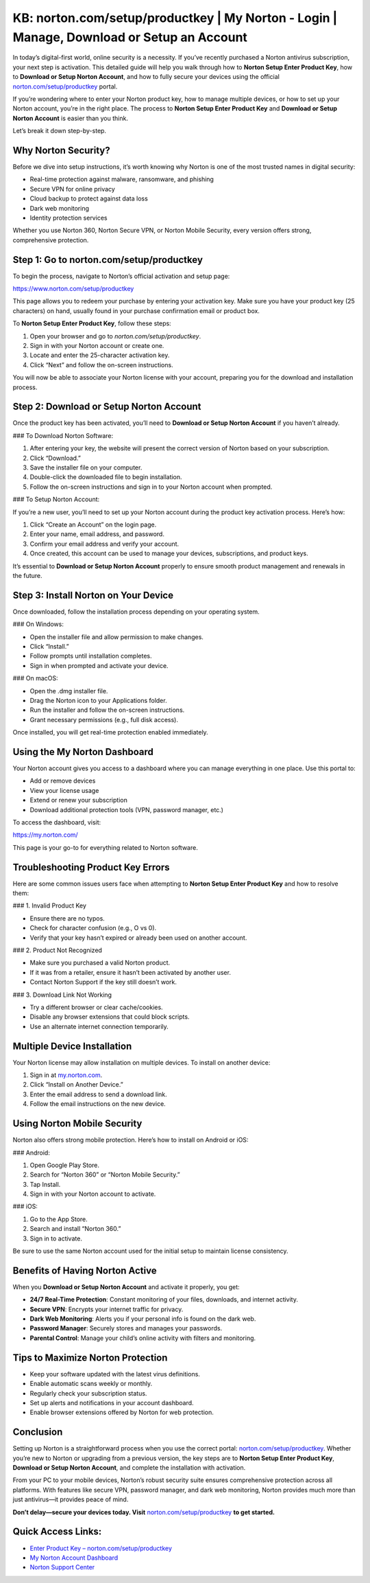 KB: norton.com/setup/productkey | My Norton - Login | Manage, Download or Setup an Account
=======================================================================================

In today’s digital-first world, online security is a necessity. If you’ve recently purchased a Norton antivirus subscription, your next step is activation. This detailed guide will help you walk through how to **Norton Setup Enter Product Key**, how to **Download or Setup Norton Account**, and how to fully secure your devices using the official `norton.com/setup/productkey <https://www.norton.com/setup/productkey>`_ portal.

If you’re wondering where to enter your Norton product key, how to manage multiple devices, or how to set up your Norton account, you’re in the right place. The process to **Norton Setup Enter Product Key** and **Download or Setup Norton Account** is easier than you think.

Let’s break it down step-by-step.

Why Norton Security?
----------------------

Before we dive into setup instructions, it’s worth knowing why Norton is one of the most trusted names in digital security:

- Real-time protection against malware, ransomware, and phishing
- Secure VPN for online privacy
- Cloud backup to protect against data loss
- Dark web monitoring
- Identity protection services

Whether you use Norton 360, Norton Secure VPN, or Norton Mobile Security, every version offers strong, comprehensive protection.

Step 1: Go to norton.com/setup/productkey
------------------------------------------

To begin the process, navigate to Norton’s official activation and setup page:

`https://www.norton.com/setup/productkey <https://www.norton.com/setup/productkey>`_

This page allows you to redeem your purchase by entering your activation key. Make sure you have your product key (25 characters) on hand, usually found in your purchase confirmation email or product box.

To **Norton Setup Enter Product Key**, follow these steps:

1. Open your browser and go to `norton.com/setup/productkey`.
2. Sign in with your Norton account or create one.
3. Locate and enter the 25-character activation key.
4. Click “Next” and follow the on-screen instructions.

You will now be able to associate your Norton license with your account, preparing you for the download and installation process.

Step 2: Download or Setup Norton Account
----------------------------------------

Once the product key has been activated, you’ll need to **Download or Setup Norton Account** if you haven’t already.

### To Download Norton Software:

1. After entering your key, the website will present the correct version of Norton based on your subscription.
2. Click “Download.”
3. Save the installer file on your computer.
4. Double-click the downloaded file to begin installation.
5. Follow the on-screen instructions and sign in to your Norton account when prompted.

### To Setup Norton Account:

If you’re a new user, you’ll need to set up your Norton account during the product key activation process. Here’s how:

1. Click “Create an Account” on the login page.
2. Enter your name, email address, and password.
3. Confirm your email address and verify your account.
4. Once created, this account can be used to manage your devices, subscriptions, and product keys.

It’s essential to **Download or Setup Norton Account** properly to ensure smooth product management and renewals in the future.

Step 3: Install Norton on Your Device
-------------------------------------

Once downloaded, follow the installation process depending on your operating system.

### On Windows:

- Open the installer file and allow permission to make changes.
- Click “Install.”
- Follow prompts until installation completes.
- Sign in when prompted and activate your device.

### On macOS:

- Open the .dmg installer file.
- Drag the Norton icon to your Applications folder.
- Run the installer and follow the on-screen instructions.
- Grant necessary permissions (e.g., full disk access).

Once installed, you will get real-time protection enabled immediately.

Using the My Norton Dashboard
-------------------------------

Your Norton account gives you access to a dashboard where you can manage everything in one place. Use this portal to:

- Add or remove devices
- View your license usage
- Extend or renew your subscription
- Download additional protection tools (VPN, password manager, etc.)

To access the dashboard, visit:

`https://my.norton.com/ <https://my.norton.com/>`_

This page is your go-to for everything related to Norton software.

Troubleshooting Product Key Errors
-----------------------------------

Here are some common issues users face when attempting to **Norton Setup Enter Product Key** and how to resolve them:

### 1. Invalid Product Key

- Ensure there are no typos.
- Check for character confusion (e.g., O vs 0).
- Verify that your key hasn’t expired or already been used on another account.

### 2. Product Not Recognized

- Make sure you purchased a valid Norton product.
- If it was from a retailer, ensure it hasn’t been activated by another user.
- Contact Norton Support if the key still doesn’t work.

### 3. Download Link Not Working

- Try a different browser or clear cache/cookies.
- Disable any browser extensions that could block scripts.
- Use an alternate internet connection temporarily.

Multiple Device Installation
------------------------------

Your Norton license may allow installation on multiple devices. To install on another device:

1. Sign in at `my.norton.com <https://my.norton.com/>`_.
2. Click “Install on Another Device.”
3. Enter the email address to send a download link.
4. Follow the email instructions on the new device.

Using Norton Mobile Security
-----------------------------

Norton also offers strong mobile protection. Here’s how to install on Android or iOS:

### Android:

1. Open Google Play Store.
2. Search for “Norton 360” or “Norton Mobile Security.”
3. Tap Install.
4. Sign in with your Norton account to activate.

### iOS:

1. Go to the App Store.
2. Search and install “Norton 360.”
3. Sign in to activate.

Be sure to use the same Norton account used for the initial setup to maintain license consistency.

Benefits of Having Norton Active
--------------------------------

When you **Download or Setup Norton Account** and activate it properly, you get:

- **24/7 Real-Time Protection**: Constant monitoring of your files, downloads, and internet activity.
- **Secure VPN**: Encrypts your internet traffic for privacy.
- **Dark Web Monitoring**: Alerts you if your personal info is found on the dark web.
- **Password Manager**: Securely stores and manages your passwords.
- **Parental Control**: Manage your child’s online activity with filters and monitoring.

Tips to Maximize Norton Protection
----------------------------------

- Keep your software updated with the latest virus definitions.
- Enable automatic scans weekly or monthly.
- Regularly check your subscription status.
- Set up alerts and notifications in your account dashboard.
- Enable browser extensions offered by Norton for web protection.

Conclusion
-----------

Setting up Norton is a straightforward process when you use the correct portal: `norton.com/setup/productkey <https://www.norton.com/setup/productkey>`_. Whether you’re new to Norton or upgrading from a previous version, the key steps are to **Norton Setup Enter Product Key**, **Download or Setup Norton Account**, and complete the installation with activation.

From your PC to your mobile devices, Norton’s robust security suite ensures comprehensive protection across all platforms. With features like secure VPN, password manager, and dark web monitoring, Norton provides much more than just antivirus—it provides peace of mind.

**Don’t delay—secure your devices today. Visit** `norton.com/setup/productkey <https://www.norton.com/setup/productkey>`_ **to get started.**

Quick Access Links:
--------------------

- `Enter Product Key – norton.com/setup/productkey <https://www.norton.com/setup/productkey>`_
- `My Norton Account Dashboard <https://my.norton.com/>`_
- `Norton Support Center <https://support.norton.com/>`_
